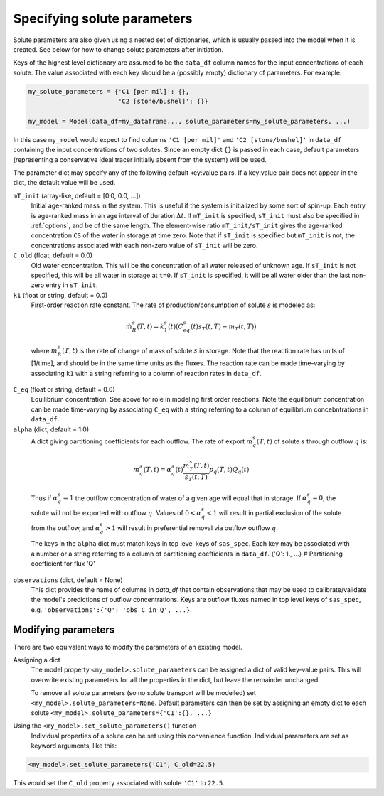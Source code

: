 .. _solspec:

============================
Specifying solute parameters
============================

Solute parameters are also given using a nested set of dictionaries, which is usually passed into the model when it is created. See below for how to change solute parameters after initiation.

Keys of the highest level dictionary are assumed to be the ``data_df`` column names for the input concentrations of each solute. The value associated with each key should be a (possibly empty) dictionary of parameters. For example:

.. code-block:: python

    my_solute_parameters = {'C1 [per mil]': {},
                            'C2 [stone/bushel]': {}}

    my_model = Model(data_df=my_dataframe..., solute_parameters=my_solute_parameters, ...)

In this case ``my_model`` would expect to find columns ``'C1 [per mil]'`` and ``'C2 [stone/bushel]'`` in ``data_df`` containing the input concentrations of two solutes. Since an empty dict ``{}`` is passed in each case, default parameters (representing a conservative ideal tracer initially absent from the system) will be used.

The parameter dict may specify any of the following default key:value pairs. If a key:value pair does not appear in the dict, the default value will be used.

``mT_init`` (array-like, default = [0.0, 0.0, ...])
  Initial age-ranked mass in the system. This is useful if the system is initialized by some sort of spin-up. Each entry is age-ranked mass in an age interval of duration :math:`\Delta t`. If ``mT_init`` is specified, ``sT_init`` must also be specified in :ref:`options`, and be of the same length. The element-wise ratio ``mT_init/sT_init`` gives the age-ranked concentration ``CS`` of the water in storage at time zero. Note that if ``sT_init`` is specified but ``mT_init`` is not, the concentrations associated with each non-zero value of ``sT_init`` will be zero.

``C_old`` (float, default = 0.0)
  Old water concentration. This will be the concentration of all water released of unknown age. If ``sT_init`` is not specified, this will be all water in storage at ``t=0``. If ``sT_init`` is specified, it will be all water older than the last non-zero entry in ``sT_init``.

``k1`` (float or string, default = 0.0)
  First-order reaction rate constant. The rate of production/consumption of solute :math:`s` is modeled as:

.. math:: \dot{m}_R^s(T,t)=k_1^s(t)(C_{eq}^s(t)s_T(t,T) - m_T(t,T))

..

  where :math:`m_R^s(T,t)` is the rate of change of mass of solute :math:`s` in storage. Note that the reaction rate has units of [1/time], and should be in the same time units as the fluxes. The reaction rate can be made time-varying by associating ``k1`` with a string referring to a column of reaction rates in ``data_df``.

``C_eq`` (float or string, default = 0.0)
  Equilibrium concentration. See above for role in modeling first order reactions. Note the equilibrium concentration can be made time-varying by associating ``C_eq`` with a string referring to a column of equilibrium concebntrations in ``data_df``.

``alpha`` (dict, default = 1.0)
  A dict giving partitioning coefficients for each outflow. The rate of export :math:`\dot{m}_q^s(T,t)` of solute :math:`s` through outflow :math:`q` is:

.. math:: \dot{m}_q^s(T,t)=\alpha_q^s(t)\frac{m_T^s(T,t)}{s_T(t,T)}p_q(T,t)Q_q(t)

..

  Thus if :math:`\alpha_q^s=1` the outflow concentration of water of a given age will equal that in storage. If :math:`\alpha_q^s=0`, the solute will not be exported with outflow :math:`q`. Values of :math:`0<\alpha_q^s<1` will result in partial exclusion of the solute from the outflow, and :math:`\alpha_q^s>1` will result in preferential removal via outflow outflow :math:`q`.

  The keys in the ``alpha`` dict must match keys in top level keys of ``sas_spec``. Each key may be associated with a number or a string referring to a column of partitioning coefficients in ``data_df``.
  {'Q': 1., ...}   # Partitioning coefficient for flux 'Q'

``observations`` (dict, default = None)
  This dict provides the name of columns in `data_df` that contain observations that may be used to calibrate/validate the model's predictions of outflow concentrations. Keys are outflow fluxes named in top level keys of ``sas_spec``, e.g. ``'observations':{'Q': 'obs C in Q', ...}``.

--------------------
Modifying parameters
--------------------

There are two equivalent ways to modify the parameters of an existing model.

Assigning a dict
  The model property ``<my_model>.solute_parameters`` can be assigned a dict of valid key-value pairs. This will overwrite existing parameters for all the properties in the dict, but leave the remainder unchanged.

  To remove all solute parameters (so no solute transport will be modelled) set ``<my_model>.solute_parameters=None``. Default parameters can then be set by assigning an empty dict to each solute ``<my_model>.solute_parameters={'C1':{}, ...}``

Using the ``<my_model>.set_solute_parameters()`` function
  Individual properties of a solute can be set using this convenience function. Individual parameters are set as keyword arguments, like this:

.. code-block:: python

    <my_model>.set_solute_parameters('C1', C_old=22.5)

This would set the ``C_old`` property associated with solute ``'C1'`` to ``22.5``.


